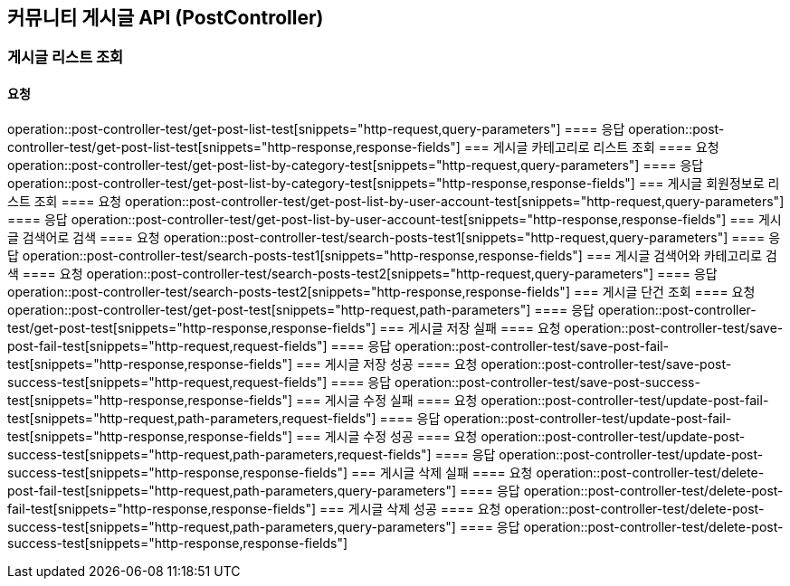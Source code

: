 == 커뮤니티 게시글 API (PostController)
=== 게시글 리스트 조회
==== 요청
operation::post-controller-test/get-post-list-test[snippets="http-request,query-parameters"]
==== 응답
operation::post-controller-test/get-post-list-test[snippets="http-response,response-fields"]
=== 게시글 카테고리로 리스트 조회
==== 요청
operation::post-controller-test/get-post-list-by-category-test[snippets="http-request,query-parameters"]
==== 응답
operation::post-controller-test/get-post-list-by-category-test[snippets="http-response,response-fields"]
=== 게시글 회원정보로 리스트 조회
==== 요청
operation::post-controller-test/get-post-list-by-user-account-test[snippets="http-request,query-parameters"]
==== 응답
operation::post-controller-test/get-post-list-by-user-account-test[snippets="http-response,response-fields"]
=== 게시글 검색어로 검색
==== 요청
operation::post-controller-test/search-posts-test1[snippets="http-request,query-parameters"]
==== 응답
operation::post-controller-test/search-posts-test1[snippets="http-response,response-fields"]
=== 게시글 검색어와 카테고리로 검색
==== 요청
operation::post-controller-test/search-posts-test2[snippets="http-request,query-parameters"]
==== 응답
operation::post-controller-test/search-posts-test2[snippets="http-response,response-fields"]
=== 게시글 단건 조회
==== 요청
operation::post-controller-test/get-post-test[snippets="http-request,path-parameters"]
==== 응답
operation::post-controller-test/get-post-test[snippets="http-response,response-fields"]
=== 게시글 저장 실패
==== 요청
operation::post-controller-test/save-post-fail-test[snippets="http-request,request-fields"]
==== 응답
operation::post-controller-test/save-post-fail-test[snippets="http-response,response-fields"]
=== 게시글 저장 성공
==== 요청
operation::post-controller-test/save-post-success-test[snippets="http-request,request-fields"]
==== 응답
operation::post-controller-test/save-post-success-test[snippets="http-response,response-fields"]
=== 게시글 수정 실패
==== 요청
operation::post-controller-test/update-post-fail-test[snippets="http-request,path-parameters,request-fields"]
==== 응답
operation::post-controller-test/update-post-fail-test[snippets="http-response,response-fields"]
=== 게시글 수정 성공
==== 요청
operation::post-controller-test/update-post-success-test[snippets="http-request,path-parameters,request-fields"]
==== 응답
operation::post-controller-test/update-post-success-test[snippets="http-response,response-fields"]
=== 게시글 삭제 실패
==== 요청
operation::post-controller-test/delete-post-fail-test[snippets="http-request,path-parameters,query-parameters"]
==== 응답
operation::post-controller-test/delete-post-fail-test[snippets="http-response,response-fields"]
=== 게시글 삭제 성공
==== 요청
operation::post-controller-test/delete-post-success-test[snippets="http-request,path-parameters,query-parameters"]
==== 응답
operation::post-controller-test/delete-post-success-test[snippets="http-response,response-fields"]
